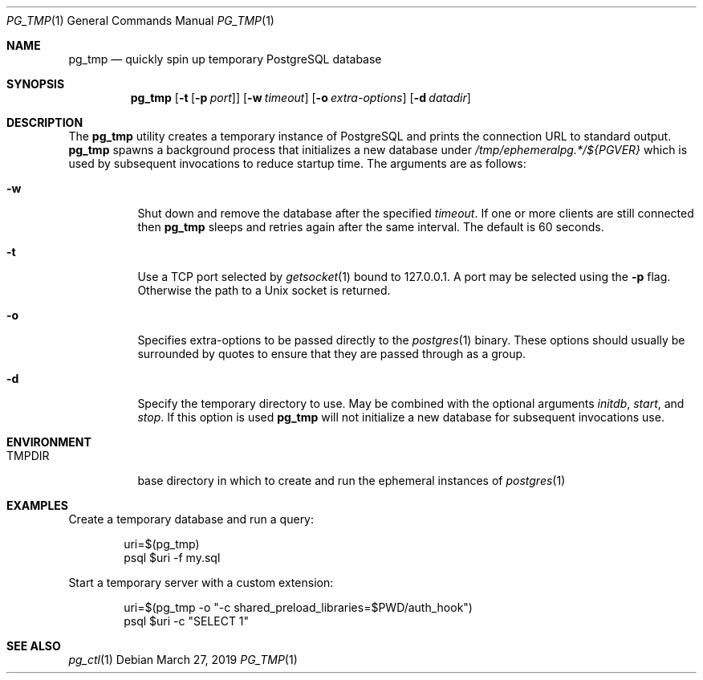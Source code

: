 .\"
.\" Copyright (c) 2014 Eric Radman <ericshane@eradman.com>
.\"
.\" Permission to use, copy, modify, and distribute this software for any
.\" purpose with or without fee is hereby granted, provided that the above
.\" copyright notice and this permission notice appear in all copies.
.\"
.\" THE SOFTWARE IS PROVIDED "AS IS" AND THE AUTHOR DISCLAIMS ALL WARRANTIES
.\" WITH REGARD TO THIS SOFTWARE INCLUDING ALL IMPLIED WARRANTIES OF
.\" MERCHANTABILITY AND FITNESS. IN NO EVENT SHALL THE AUTHOR BE LIABLE FOR
.\" ANY SPECIAL, DIRECT, INDIRECT, OR CONSEQUENTIAL DAMAGES OR ANY DAMAGES
.\" WHATSOEVER RESULTING FROM LOSS OF USE, DATA OR PROFITS, WHETHER IN AN
.\" ACTION OF CONTRACT, NEGLIGENCE OR OTHER TORTIOUS ACTION, ARISING OUT OF
.\" OR IN CONNECTION WITH THE USE OR PERFORMANCE OF THIS SOFTWARE.
.\"
.Dd March 27, 2019
.Dt PG_TMP 1
.Os
.Sh NAME
.Nm pg_tmp
.Nd quickly spin up temporary PostgreSQL database
.Sh SYNOPSIS
.Nm pg_tmp
.Op Fl t Op Fl p Ar port
.Op Fl w Ar timeout
.Op Fl o Ar extra-options
.Op Fl d Ar datadir
.Sh DESCRIPTION
The
.Nm
utility creates a temporary instance of PostgreSQL and prints the connection URL
to standard output.
.Nm
spawns a background process that initializes a new database under
.Pa /tmp/ephemeralpg.*/${PGVER}
which is used by subsequent invocations to reduce startup time.
The arguments are as follows:
.Bl -tag -width Ds
.It Fl w
Shut down and remove the database after the specified
.Ar timeout .
If one or more clients are still connected then
.Nm
sleeps and retries again after the same interval.
The default is 60 seconds.
.It Fl t
Use a TCP port selected by
.Xr getsocket 1
bound to 127.0.0.1.
A port may be selected using the
.Fl p
flag.
Otherwise the path to a Unix socket is returned.
.It Fl o
Specifies extra-options to be passed directly to the
.Xr postgres 1
binary.
These options should usually be surrounded by quotes to ensure that they are
passed through as a group.
.It Fl d
Specify the temporary directory to use.
May be combined with the optional arguments
.Ar initdb ,
.Ar start ,
and
.Ar stop .
If this option is used
.Nm
will not initialize a new database for subsequent invocations use.
.El
.Sh ENVIRONMENT
.Bl -tag -width TMPDIR
.It Ev TMPDIR
base directory in which to create and run the ephemeral instances of
.Xr postgres 1
.El
.Sh EXAMPLES
Create a temporary database and run a query:
.Bd -literal -offset indent
uri=$(pg_tmp)
psql $uri -f my.sql
.Ed
.Pp
Start a temporary server with a custom extension:
.Bd -literal -offset indent
uri=$(pg_tmp -o "-c shared_preload_libraries=$PWD/auth_hook")
psql $uri -c "SELECT 1"
.Ed
.Sh SEE ALSO
.Xr pg_ctl 1
